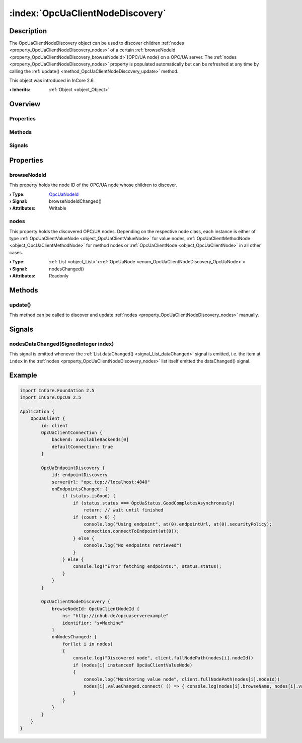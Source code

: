 
.. _object_OpcUaClientNodeDiscovery:


:index:`OpcUaClientNodeDiscovery`
---------------------------------

Description
***********

The OpcUaClientNodeDiscovery object can be used to discover children :ref:`nodes <property_OpcUaClientNodeDiscovery_nodes>` of a certain :ref:`browseNodeId <property_OpcUaClientNodeDiscovery_browseNodeId>`{OPC/UA node} on a OPC/UA server. The :ref:`nodes <property_OpcUaClientNodeDiscovery_nodes>` property is populated automatically but can be refreshed at any time by calling the :ref:`update() <method_OpcUaClientNodeDiscovery_update>` method.

This object was introduced in InCore 2.6.

:**› Inherits**: :ref:`Object <object_Object>`

Overview
********

Properties
++++++++++

.. hlist::
  :columns: 1

  * :ref:`browseNodeId <property_OpcUaClientNodeDiscovery_browseNodeId>`
  * :ref:`nodes <property_OpcUaClientNodeDiscovery_nodes>`
  * :ref:`Object.objectId <property_Object_objectId>`
  * :ref:`Object.parent <property_Object_parent>`

Methods
+++++++

.. hlist::
  :columns: 1

  * :ref:`update() <method_OpcUaClientNodeDiscovery_update>`
  * :ref:`Object.deserializeProperties() <method_Object_deserializeProperties>`
  * :ref:`Object.fromJson() <method_Object_fromJson>`
  * :ref:`Object.serializeProperties() <method_Object_serializeProperties>`
  * :ref:`Object.toJson() <method_Object_toJson>`

Signals
+++++++

.. hlist::
  :columns: 1

  * :ref:`nodesDataChanged() <signal_OpcUaClientNodeDiscovery_nodesDataChanged>`
  * :ref:`Object.completed() <signal_Object_completed>`



Properties
**********


.. _property_OpcUaClientNodeDiscovery_browseNodeId:

.. _signal_OpcUaClientNodeDiscovery_browseNodeIdChanged:

.. index::
   single: browseNodeId

browseNodeId
++++++++++++

This property holds the node ID of the OPC/UA node whose children to discover.

:**› Type**: `OpcUaNodeId <https://doc.qt.io/QtOPCUA/qml-qtopcua-nodeid.html>`_
:**› Signal**: browseNodeIdChanged()
:**› Attributes**: Writable


.. _property_OpcUaClientNodeDiscovery_nodes:

.. _signal_OpcUaClientNodeDiscovery_nodesChanged:

.. index::
   single: nodes

nodes
+++++

This property holds the discovered OPC/UA nodes. Depending on the respective node class, each instance is either of type :ref:`OpcUaClientValueNode <object_OpcUaClientValueNode>` for value nodes, :ref:`OpcUaClientMethodNode <object_OpcUaClientMethodNode>` for method nodes or :ref:`OpcUaClientNode <object_OpcUaClientNode>` in all other cases.

:**› Type**: :ref:`List <object_List>`\<:ref:`OpcUaNode <enum_OpcUaClientNodeDiscovery_OpcUaNode>`>
:**› Signal**: nodesChanged()
:**› Attributes**: Readonly

Methods
*******


.. _method_OpcUaClientNodeDiscovery_update:

.. index::
   single: update

update()
++++++++

This method can be called to discover and update :ref:`nodes <property_OpcUaClientNodeDiscovery_nodes>` manually.


Signals
*******


.. _signal_OpcUaClientNodeDiscovery_nodesDataChanged:

.. index::
   single: nodesDataChanged

nodesDataChanged(SignedInteger index)
+++++++++++++++++++++++++++++++++++++

This signal is emitted whenever the :ref:`List.dataChanged() <signal_List_dataChanged>` signal is emitted, i.e. the item at ``index`` in the :ref:`nodes <property_OpcUaClientNodeDiscovery_nodes>` list itself emitted the dataChanged() signal.



.. _example_OpcUaClientNodeDiscovery:


Example
*******

.. code-block:: qml

    import InCore.Foundation 2.5
    import InCore.OpcUa 2.5
    
    Application {
        OpcUaClient {
            id: client
            OpcUaClientConnection {
                backend: availableBackends[0]
                defaultConnection: true
            }
    
            OpcUaEndpointDiscovery {
                id: endpointDiscovery
                serverUrl: "opc.tcp://localhost:4840"
                onEndpointsChanged: {
                    if (status.isGood) {
                        if (status.status === OpcUaStatus.GoodCompletesAsynchronusly)
                            return; // wait until finished
                        if (count > 0) {
                            console.log("Using endpoint", at(0).endpointUrl, at(0).securityPolicy);
                            connection.connectToEndpoint(at(0));
                        } else {
                            console.log("No endpoints retrieved")
                        }
                    } else {
                        console.log("Error fetching endpoints:", status.status);
                    }
                }
            }
    
            OpcUaClientNodeDiscovery {
                browseNodeId: OpcUaClientNodeId {
                    ns: "http://inhub.de/opcuaserverexample"
                    identifier: "s=Machine"
                }
                onNodesChanged: {
                    for(let i in nodes)
                    {
                        console.log("Discovered node", client.fullNodePath(nodes[i].nodeId))
                        if (nodes[i] instanceof OpcUaClientValueNode)
                        {
                            console.log("Monitoring value node", client.fullNodePath(nodes[i].nodeId))
                            nodes[i].valueChanged.connect( () => { console.log(nodes[i].browseName, nodes[i].value) })
                        }
                    }
                }
            }
        }
    }
    